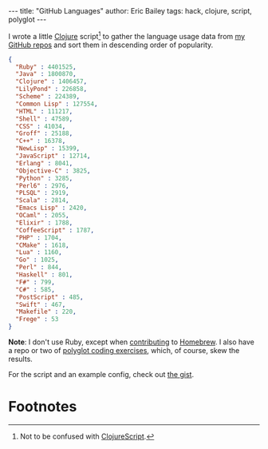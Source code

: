 #+OPTIONS: toc:nil ^:{}
#+BEGIN_EXPORT html
---
title:  "GitHub Languages"
author: Eric Bailey
tags: hack, clojure, script, polyglot
---
#+END_EXPORT

I wrote a little [[http://clojure.org][Clojure]] script[fn:1] to gather the language usage data from
[[https://github.com/yurrriq?tab=repositories][my GitHub repos]] and sort them in descending order of popularity.

#+BEGIN_SRC json
{
  "Ruby" : 4401525,
  "Java" : 1800870,
  "Clojure" : 1406457,
  "LilyPond" : 226858,
  "Scheme" : 224389,
  "Common Lisp" : 127554,
  "HTML" : 111217,
  "Shell" : 47589,
  "CSS" : 41034,
  "Groff" : 25188,
  "C++" : 16378,
  "NewLisp" : 15399,
  "JavaScript" : 12714,
  "Erlang" : 8041,
  "Objective-C" : 3825,
  "Python" : 3285,
  "Perl6" : 2976,
  "PLSQL" : 2919,
  "Scala" : 2814,
  "Emacs Lisp" : 2420,
  "OCaml" : 2055,
  "Elixir" : 1788,
  "CoffeeScript" : 1787,
  "PHP" : 1704,
  "CMake" : 1618,
  "Lua" : 1160,
  "Go" : 1025,
  "Perl" : 844,
  "Haskell" : 801,
  "F#" : 799,
  "C#" : 585,
  "PostScript" : 485,
  "Swift" : 467,
  "Makefile" : 220,
  "Frege" : 53
}
#+END_SRC

*Note*: I don't use Ruby, except when [[https://www.openhub.net/p/homebrew/contributors/2025442152889863][contributing]] to [[http://brew.sh/][Homebrew]]. I also have a
repo or two of [[https://github.com/yurrriq/exercism][polyglot coding exercises]], which, of course, skew the results.

For the script and an example config, check out [[https://gist.github.com/yurrriq/3272c6b9ebfa699472b9][the gist]].

* Footnotes

[fn:1] Not to be confused with [[https://github.com/clojure/clojurescript][ClojureScript]].
